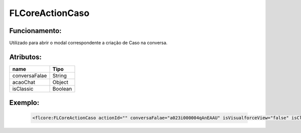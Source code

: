 ##########################
FLCoreActionCaso
##########################

Funcionamento:
~~~~~~~~~~~~~~~~
Utilizado para abrir o modal correspondente a criação de Caso na conversa.

Atributos:
~~~~~~~~~~~~

+------------------------+-----------------------+
|  name                  | Tipo                  |
+========================+=======================+
| conversaFalae          | String                |
+------------------------+-----------------------+
| acaoChat               | Object                | 
+------------------------+-----------------------+
| isClassic              | Boolean               | 
+------------------------+-----------------------+


Exemplo:
~~~~~~~~
   .. code-block:: html

      <flcore:FLCoreActionCaso actionId="" conversaFalae="a023i000004qAnEAAU" isVisualforceView="false" isClassic="false"/>

      
